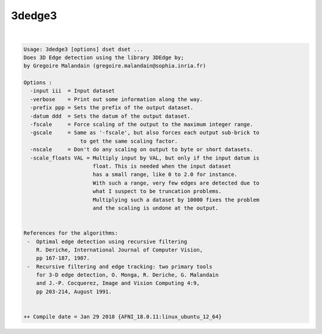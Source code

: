 *******
3dedge3
*******

.. _3dedge3:

.. contents:: 
    :depth: 4 

| 

.. code-block:: none

    Usage: 3dedge3 [options] dset dset ...
    Does 3D Edge detection using the library 3DEdge by;
    by Gregoire Malandain (gregoire.malandain@sophia.inria.fr)
    
    Options :
      -input iii  = Input dataset
      -verbose    = Print out some information along the way.
      -prefix ppp = Sets the prefix of the output dataset.
      -datum ddd  = Sets the datum of the output dataset.
      -fscale     = Force scaling of the output to the maximum integer range.
      -gscale     = Same as '-fscale', but also forces each output sub-brick to
                      to get the same scaling factor.
      -nscale     = Don't do any scaling on output to byte or short datasets.
      -scale_floats VAL = Multiply input by VAL, but only if the input datum is
                          float. This is needed when the input dataset
                          has a small range, like 0 to 2.0 for instance.
                          With such a range, very few edges are detected due to
                          what I suspect to be truncation problems.
                          Multiplying such a dataset by 10000 fixes the problem
                          and the scaling is undone at the output.
    
    
    References for the algorithms:
     -  Optimal edge detection using recursive filtering
        R. Deriche, International Journal of Computer Vision,
        pp 167-187, 1987.
     -  Recursive filtering and edge tracking: two primary tools
        for 3-D edge detection, O. Monga, R. Deriche, G. Malandain
        and J.-P. Cocquerez, Image and Vision Computing 4:9, 
        pp 203-214, August 1991.
    
    
    ++ Compile date = Jan 29 2018 {AFNI_18.0.11:linux_ubuntu_12_64}
